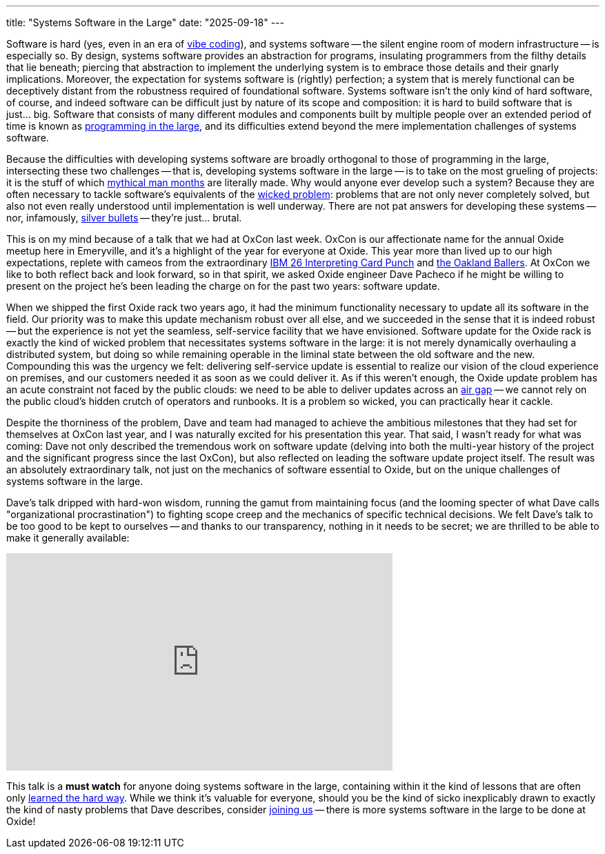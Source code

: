 ---
title: "Systems Software in the Large"
date: "2025-09-18"
---

Software is hard (yes, even in an era of
https://www.pcmag.com/news/vibe-coding-fiasco-replite-ai-agent-goes-rogue-deletes-company-database[vibe
coding]), and systems software -- the silent engine room of modern
infrastructure -- is especially so.  By design, systems software provides an
abstraction for programs, insulating programmers from the filthy details that
lie beneath; piercing that abstraction to implement the underlying system is
to embrace those details and their gnarly implications.  Moreover, the
expectation for systems software is (rightly) perfection; a system that is
merely functional can be deceptively distant from the robustness required of
foundational software.  Systems software isn't the only kind of hard software,
of course, and indeed software can be difficult just by nature of its scope
and composition:  it is hard to build software that is just... big.  Software
that consists of many different modules and components built by multiple
people over an extended period of time is known as
https://en.wikipedia.org/wiki/Programming_in_the_large_and_programming_in_the_small#Programming_in_the_large[programming
in the large], and its difficulties extend beyond the mere implementation
challenges of systems software.

Because the difficulties with developing systems software are broadly
orthogonal to those of programming in the large, intersecting these two
challenges -- that is, developing systems software in the large -- is to take
on the most grueling of projects: it is the stuff of which
https://en.wikipedia.org/wiki/The_Mythical_Man-Month[mythical man months] are
literally made.  Why would anyone ever develop such a system?  Because they
are often necessary to tackle software's equivalents of the
https://en.wikipedia.org/wiki/Wicked_problem[wicked problem]: problems that
are not only never completely solved, but also not even really understood
until implementation is well underway.  There are not pat answers for
developing these systems -- nor, infamously,
https://oxide-and-friends.transistor.fm/episodes/no-silver-bullets[silver
bullets] -- they're just...  brutal.

This is on my mind because of a talk that we had at OxCon last week.  OxCon is
our affectionate name for the annual Oxide meetup here in Emeryville, and it's
a highlight of the year for everyone at Oxide.  This year more than lived up
to our high expectations, replete with cameos from the extraordinary
https://www.youtube.com/watch?v=2_A_PfLSYOM[IBM 26 Interpreting Card Punch]
and https://bsky.app/profile/bcantrill.bsky.social/post/3lymmhpuoek2s[the
Oakland Ballers].  At OxCon we like to both reflect back and look forward, so
in that spirit, we asked Oxide engineer Dave Pacheco if he might be willing to
present on the project he's been leading the charge on for the past two years:
software update.

When we shipped the first Oxide rack two years ago, it had the minimum
functionality necessary to update all its software in the field.  Our priority
was to make this update mechanism robust over all else, and we succeeded in
the sense that it is indeed robust -- but the experience is not yet
the seamless, self-service facility that we have envisioned.  Software
update for the Oxide rack is exactly the kind of wicked problem that
necessitates systems software in the large: it is not merely dynamically
overhauling a distributed system, but doing so while remaining operable in the
liminal state between the old software and the new.  Compounding this was the
urgency we felt:  delivering self-service update is essential to realize our
vision of the cloud experience on premises, and our customers needed it as
soon as we could deliver it.  As if this weren't enough, the Oxide update
problem has an acute constraint not faced by the public clouds:  we need to be
able to deliver updates across an
https://en.wikipedia.org/wiki/Air_gap_(networking)[air gap] -- we cannot rely
on the public cloud's hidden crutch of operators and runbooks.  It is a
problem so wicked, you can practically hear it cackle.

Despite the thorniness of the problem, Dave and team had managed to achieve the
ambitious milestones that they had set for themselves at OxCon last year, and I
was naturally excited for his presentation this year.  That said, I wasn't
ready for what was coming:  Dave not only described the tremendous work on
software update (delving into both the multi-year history of the project and
the significant progress since the last OxCon), but also reflected on leading
the software update project itself.  The result was an absolutely extraordinary
talk, not just on the mechanics of software essential to Oxide, but on the
unique challenges of systems software in the large.

Dave's talk dripped with hard-won wisdom, running the gamut from maintaining
focus (and the looming specter of what Dave calls "organizational
procrastination") to fighting scope creep and the mechanics of specific
technical decisions.  We felt Dave's talk to be too good to be kept to
ourselves -- and thanks to our transparency, nothing in it needs to be secret;
we are thrilled to be able to make it generally available:

++++
<div class="youtube-embed">
  <iframe width="560" height="315" src="https://www.youtube.com/embed/M-ZLz8Wg34s" title="Update on Update" frameborder="0" allow="accelerometer; autoplay; clipboard-write; encrypted-media; gyroscope; picture-in-picture" allowfullscreen></iframe>
</div>
++++

This talk is a *must watch* for anyone doing systems software in the large,
containing within it the kind of lessons that are often only
https://speakerdeck.com/bcantrill/things-i-learned-the-hard-way[learned the
hard way].  While we think it's valuable for everyone, should you be the kind
of sicko inexplicably drawn to exactly the kind of nasty problems that Dave
describes, consider link:/careers/sw-control-plane[joining us] -- there is more
systems software in the large to be done at Oxide!


